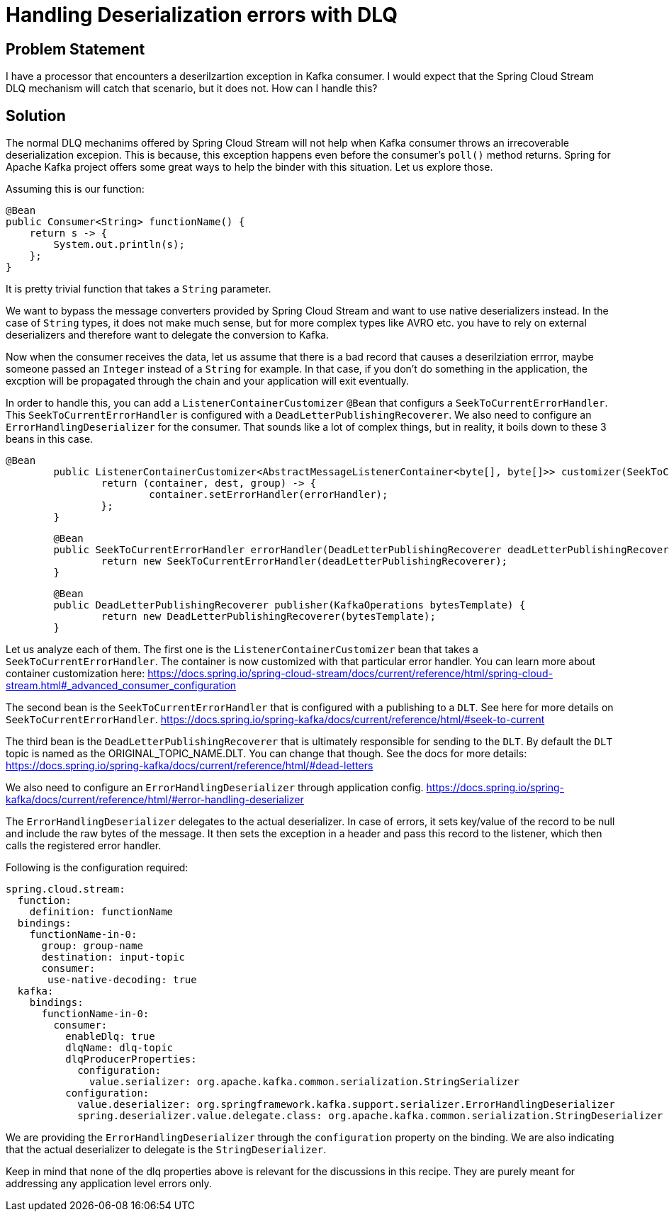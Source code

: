 # Handling Deserialization errors with DLQ

## Problem Statement

I have a processor that encounters a deserilzartion exception in Kafka consumer.
I would expect that the Spring Cloud Stream DLQ mechanism will catch that scenario, but it does not.
How can I handle this?

## Solution

The normal DLQ mechanims offered by Spring Cloud Stream will not help when Kafka consumer throws an irrecoverable deserialization excepion.
This is because, this exception happens even before the consumer's `poll()` method returns.
Spring for Apache Kafka project offers some great ways to help the binder with this situation.
Let us explore those.

Assuming this is our function:

```
@Bean
public Consumer<String> functionName() {
    return s -> {
        System.out.println(s);
    };
}
```

It is pretty trivial function that takes a `String` parameter.

We want to bypass the message converters provided by Spring Cloud Stream and want to use native deserializers instead.
In the case of `String` types, it does not make much sense, but for more complex types like AVRO etc. you have to rely on external deserializers and therefore want to delegate the conversion to Kafka.

Now when the consumer receives the data, let us assume that there is a bad record that causes a deserilziation errror, maybe someone passed an `Integer` instead of a `String` for example.
In that case, if you don't do something in the application, the excption will be propagated through the chain and your application will exit eventually.

In order to handle this, you can add a `ListenerContainerCustomizer` `@Bean` that configurs a `SeekToCurrentErrorHandler`.
This `SeekToCurrentErrorHandler` is configured with a `DeadLetterPublishingRecoverer`.
We also need to configure an `ErrorHandlingDeserializer` for the consumer.
That sounds like a lot of complex things, but in reality, it boils down to these 3 beans in this case.

```
@Bean
	public ListenerContainerCustomizer<AbstractMessageListenerContainer<byte[], byte[]>> customizer(SeekToCurrentErrorHandler errorHandler) {
		return (container, dest, group) -> {
			container.setErrorHandler(errorHandler);
		};
	}
```

```
	@Bean
	public SeekToCurrentErrorHandler errorHandler(DeadLetterPublishingRecoverer deadLetterPublishingRecoverer) {
		return new SeekToCurrentErrorHandler(deadLetterPublishingRecoverer);
	}
```

```
	@Bean
	public DeadLetterPublishingRecoverer publisher(KafkaOperations bytesTemplate) {
		return new DeadLetterPublishingRecoverer(bytesTemplate);
	}
```

Let us analyze each of them.
The first one is the `ListenerContainerCustomizer` bean that takes a `SeekToCurrentErrorHandler`.
The container is now customized with that particular error handler.
You can learn more about container customization here:
https://docs.spring.io/spring-cloud-stream/docs/current/reference/html/spring-cloud-stream.html#_advanced_consumer_configuration


The second bean is the `SeekToCurrentErrorHandler` that is configured with a publishing to a `DLT`.
See here for more details on `SeekToCurrentErrorHandler`.
https://docs.spring.io/spring-kafka/docs/current/reference/html/#seek-to-current

The third bean is the `DeadLetterPublishingRecoverer` that is ultimately responsible for sending to the `DLT`.
By default the `DLT` topic is named as the ORIGINAL_TOPIC_NAME.DLT.
You can change that though.
See the docs for more details:
https://docs.spring.io/spring-kafka/docs/current/reference/html/#dead-letters

We also need to configure an `ErrorHandlingDeserializer` through application config.
https://docs.spring.io/spring-kafka/docs/current/reference/html/#error-handling-deserializer

The `ErrorHandlingDeserializer` delegates to the actual deserializer.
In case of errors, it sets key/value of the record to be null and include the raw bytes of the message.
It then sets the exception in a header and pass this record to the listener, which then calls the registered error handler.

Following is the configuration required:

```
spring.cloud.stream:
  function:
    definition: functionName
  bindings:
    functionName-in-0:
      group: group-name
      destination: input-topic
      consumer:
       use-native-decoding: true
  kafka:
    bindings:
      functionName-in-0:
        consumer:
          enableDlq: true
          dlqName: dlq-topic
          dlqProducerProperties:
            configuration:
              value.serializer: org.apache.kafka.common.serialization.StringSerializer
          configuration:
            value.deserializer: org.springframework.kafka.support.serializer.ErrorHandlingDeserializer
            spring.deserializer.value.delegate.class: org.apache.kafka.common.serialization.StringDeserializer
```

We are providing the `ErrorHandlingDeserializer` through the `configuration` property on the binding.
We are also indicating that the actual deserializer to delegate is the `StringDeserializer`.

Keep in mind that none of the dlq properties above is relevant for the discussions in this recipe.
They are purely meant for addressing any application level errors only.